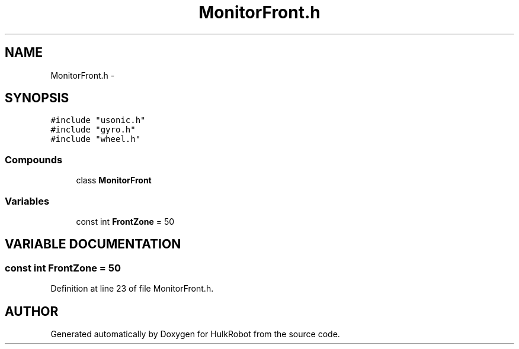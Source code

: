 .TH MonitorFront.h 3 "29 May 2002" "HulkRobot" \" -*- nroff -*-
.ad l
.nh
.SH NAME
MonitorFront.h \- 
.SH SYNOPSIS
.br
.PP
\fC#include "usonic.h"\fR
.br
\fC#include "gyro.h"\fR
.br
\fC#include "wheel.h"\fR
.br
.SS Compounds

.in +1c
.ti -1c
.RI "class \fBMonitorFront\fR"
.br
.in -1c
.SS Variables

.in +1c
.ti -1c
.RI "const int \fBFrontZone\fR = 50"
.br
.in -1c
.SH VARIABLE DOCUMENTATION
.PP 
.SS const int FrontZone = 50
.PP
Definition at line 23 of file MonitorFront.h.
.SH AUTHOR
.PP 
Generated automatically by Doxygen for HulkRobot from the source code.